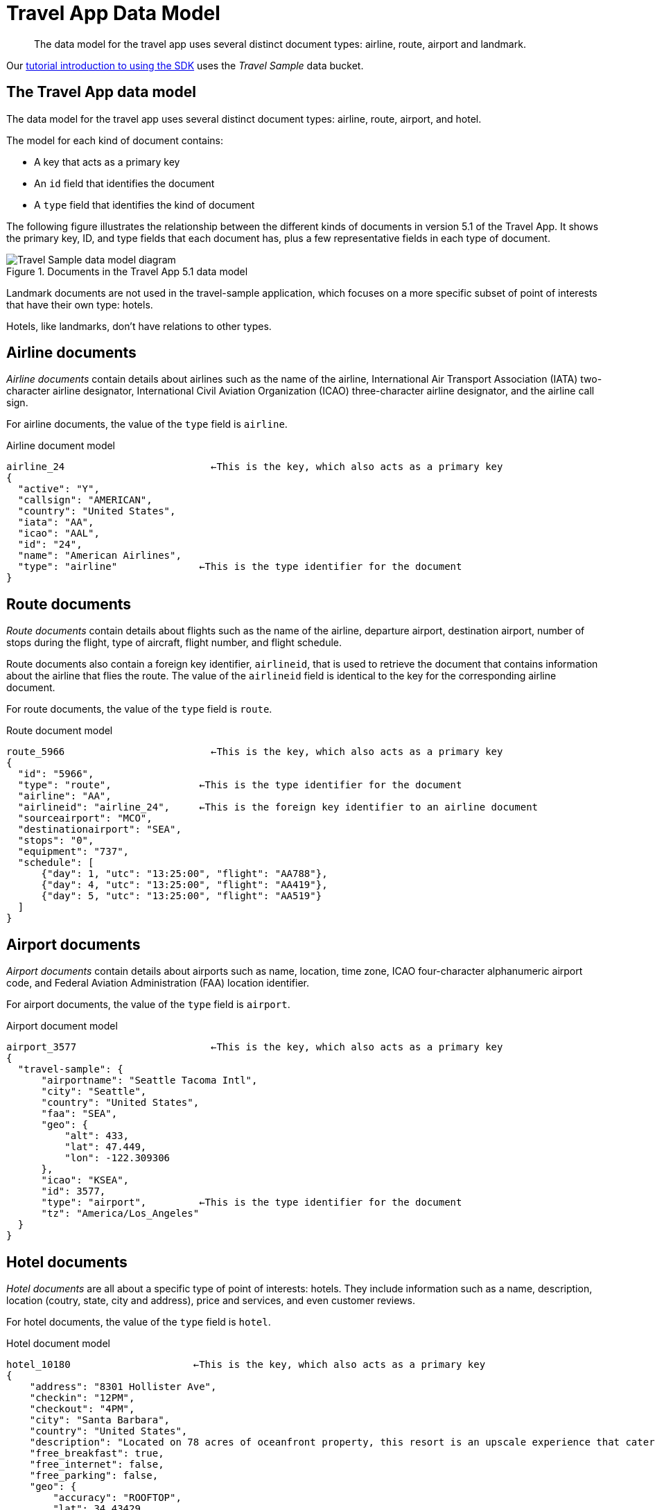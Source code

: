 = Travel App Data Model
:page-topic-type: reference

// tag::model[]
[abstract]
The data model for the travel app uses several distinct document types: airline, route, airport and landmark.


Our xref:hello-world:sample-application.adoc[tutorial introduction to using the SDK] uses the _Travel Sample_ data bucket.

== The Travel App data model

The data model for the travel app uses several distinct document types: airline, route, airport, and hotel.

The model for each kind of document contains:

* A key that acts as a primary key
* An `id` field that identifies the document
* A `type` field that identifies the kind of document

The following figure illustrates the relationship between the different kinds of documents in version 5.1 of the Travel App.
It shows the primary key, ID, and type fields that each document has, plus a few representative fields in each type of document.

.Documents in the Travel App 5.1 data model
image::travel-app-data-model.png[Travel Sample data model diagram]

Landmark documents are not used in the travel-sample application, which focuses on a more specific subset of point of interests that have their own type: hotels.

Hotels, like landmarks, don't have relations to other types.

== Airline documents

[.term]_Airline documents_ contain details about airlines such as the name of the airline, International Air Transport Association (IATA) two-character airline designator, International Civil Aviation Organization (ICAO) three-character airline designator, and the airline call sign.

For airline documents, the value of the `type` field is `airline`.

.Airline document model
[source,json]
----
airline_24 			   ←This is the key, which also acts as a primary key
{
  "active": "Y",
  "callsign": "AMERICAN",
  "country": "United States",
  "iata": "AA",
  "icao": "AAL",
  "id": "24",
  "name": "American Airlines",
  "type": "airline"              ←This is the type identifier for the document
}
----

== Route documents

[.term]_Route documents_ contain details about flights such as the name of the airline, departure airport, destination airport, number of stops during the flight, type of aircraft, flight number, and flight schedule.

Route documents also contain a foreign key identifier, `airlineid`, that is used to retrieve the document that contains information about the airline that flies the route.
The value of the `airlineid` field is identical to the key for the corresponding airline document.

For route documents, the value of the `type` field is `route`.

.Route document model
[source,json]
----
route_5966                         ←This is the key, which also acts as a primary key
{
  "id": "5966",
  "type": "route",               ←This is the type identifier for the document
  "airline": "AA",
  "airlineid": "airline_24",     ←This is the foreign key identifier to an airline document
  "sourceairport": "MCO",
  "destinationairport": "SEA",
  "stops": "0",
  "equipment": "737",
  "schedule": [
      {"day": 1, "utc": "13:25:00", "flight": "AA788"},
      {"day": 4, "utc": "13:25:00", "flight": "AA419"},
      {"day": 5, "utc": "13:25:00", "flight": "AA519"}
  ]
}
----

== Airport documents

[.term]_Airport documents_ contain details about airports  such as name, location, time zone, ICAO four-character alphanumeric airport code, and Federal Aviation Administration (FAA) location identifier.

For airport documents, the value of the `type` field is `airport`.

.Airport document model
[source,json]
----
airport_3577                       ←This is the key, which also acts as a primary key
{
  "travel-sample": {
      "airportname": "Seattle Tacoma Intl",
      "city": "Seattle",
      "country": "United States",
      "faa": "SEA",
      "geo": {
          "alt": 433,
          "lat": 47.449,
          "lon": -122.309306
      },
      "icao": "KSEA",
      "id": 3577,
      "type": "airport",         ←This is the type identifier for the document
      "tz": "America/Los_Angeles"
  }
}
----

== Hotel documents

[.term]_Hotel documents_ are all about a specific type of point of interests: hotels.
They include information such as a name, description, location (coutry, state, city and address), price and services, and even customer reviews.

For hotel documents, the value of the `type` field is `hotel`.

.Hotel document model
[source,json]
----
hotel_10180                     ←This is the key, which also acts as a primary key
{
    "address": "8301 Hollister Ave",
    "checkin": "12PM",
    "checkout": "4PM",
    "city": "Santa Barbara",
    "country": "United States",
    "description": "Located on 78 acres of oceanfront property, this resort is an upscale experience that caters to luxury travelers. There are 354 guest rooms in 19 separate villas, each in a Spanish style. Property amenities include saline infinity pools, a private beach, clay tennis courts, a 42,000 foot spa and fitness center, and nature trails through the adjoining wetland and forest. The onsite Miro restaurant provides great views of the coast with excellent food and service. With all that said, you pay for the experience, and this resort is not for the budget traveler.  In addition to quoted rates there is a $25 per day resort fee that includes a bottle of wine in your room, two bottles of water, access to fitness center and spa, and internet access.",
    "free_breakfast": true,
    "free_internet": false,
    "free_parking": false,
    "geo": {
        "accuracy": "ROOFTOP",
        "lat": 34.43429,
        "lon": -119.92137
    },
    "id": 10180,
    "name": "Bacara Resort \u0026 Spa",
    "pets_ok": false,
    "price": "$300-$1000+",
    "reviews": [
        {
            "author": "Orval Lebsack",
            "content": "I stayed there with a friend for a girls trip around St. Patricks Day. This was my third time to NOLA, my first at Chateau Lemoyne. The location is excellent....very easy walking distance to everything, without the chaos of staying right on Bourbon Street. Even though its a Holiday Inn, it still has the historical feel and look of NOLA. The pool looked nice too, even though we never used it. The staff was friendly and helpful. Chateau Lemoyne would be hard to top, considering the price.",
            "date": "2013-10-26 15:01:39 +0300",
            "ratings": {
                "Cleanliness": 5,
                "Location": 5,
                "Overall": 4,
                "Rooms": 4,
                "Service": 4,
                "Sleep Quality": 5,
                "Value": 4
            }
        }
    ],
    "state": "California",
    "type": "hotel",         ←This is the type identifier for the document
    "url": "http://www.bacararesort.com/",
    "vacancy": true
}
}
----


== N1QL query anatomy

The Couchbase Query API is a powerful tool for efficient retrieval of information from a document data store.
In each SDK-specific travel application, queries about flights are created by a dedicated module (for example in Node.js, the [.path]_flightPath.js_ module).
Here's an example of a query that finds flights between Seattle-Tacoma International Airport (SEA) and Orlando International Airport (MCO), followed by a description of what's happening in the query:

[source,sql]
----
SELECT a.name, s.flight, s.utc, r.sourceairport, r.destinationairport, r.equipment
FROM `travel-sample` r
UNNEST r.schedule s
JOIN `travel-sample` a ON KEYS r.airlineid
WHERE r.sourceairport='SEA' AND r.destinationairport='MCO' AND s.day=6
ORDER BY a.name
----

N1QL provides JOIN functionality, something previously not possible in a document database.
For two documents to be joined in the result of a SELECT statement, one of them must contain a field whose value is equal to the Couchbase key of the other document.
The following example shows two documents that demonstrate that requirement and a SELECT statement that joins them:

----
"keyA" is the Couchbase KV key for Doc A.
Doc A: { some fields }

Doc B: { some fields "joinField": "keyA" }

SELECT * FROM default b JOIN default a ON KEYS b.joinField
----

The data model for the travel application includes an `airlineid` field in each `route` document.
That `airlineid` field is used as a foreign key identifier and corresponds to the key for an `airline` document.
To select the airline name `a.name`, the query uses the following clause: `pass:c[JOIN `travel-sample` a ON KEYS r.airlineid]`.

One of the powerful features available in the N1QL query language is the ability to `UNNEST` or flatten, the results returned in the `SELECT` statement.
This is frequently needed when working with JSON documents, which may have rich heirarchies.
In the data model for the travel application, each route document contains a nested collection of schedule documents.
To alleviate a complicated JSON parsing code pattern for the return results, you can have the query execution `UNNEST` the schedule documents, so they become the root-level fields in the returned results.

Standard SQL syntax is used in the `WHERE` clause for the `SELECT` statement.
The result set is ordered by the `a.name` field, which contains the airline name.

Refer to the xref:concept-docs:n1ql-query.adoc[Querying with N1QL] section for more information on using N1QL with the SDKs.


== Collections

In preparation for the introduction of xref:concept-docs:collections.adoc[Collections] in an upcoming release of the Couchbase Data Platform, 
a version of the Travel Sample application is provided which contains a xref:howtos:working-with-collections.adoc#preparation[script] to split out user data into a separate collection.
To try this out with Couchbase Server 6.5 and 6.6, you will need to xref:6.5@server:developer-preview:collections/collections-overview.adoc[enable the Collections Developer Preview].
This _Developer Preview_ is not to be used in production.

The _Beta_ release of Couchbase Server 7.0 offers the chance to try out a xref:7.0@server:manage:manage-settings/install-sample-buckets.adoc#configuring-sample-buckets[Collections-ready Travel Sample Bucket].

image:travel-sample-collections-7.0-beta.png[Collections-aware Travel Sample data model diagram]

== Further Reading

The _Travel Sample_ data set is embedded in many of our examples.

* Learn xref:6.5@server:manage:manage-settings/install-sample-buckets.adoc[how to install the sample data buckets].
* Manage the sample bucket installations with the xref:6.5@server:rest-api:rest-sample-buckets.adoc[REST API].
* Our xref:6.5@server:fts:fts-demonstration-indexes.adoc[demonstration indexes] use the _Travel Sample_ data set to demonstrate the running of Full Text Searches.
// end::model[]

